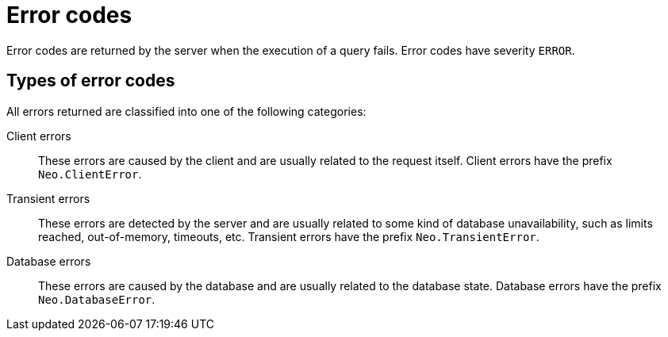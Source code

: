 :description: The Neo4j error codes for Neo4j version {neo4j-version}.

[[notifications]]
= Error codes

Error codes are returned by the server when the execution of a query fails.
Error codes have severity `ERROR`.

// [[error-format]]
// == Error code fields

// The error code format is as follows:


[[error-types]]
== Types of error codes

All errors returned are classified into one of the following categories:

Client errors::
    These errors are caused by the client and are usually related to the request itself.
    Client errors have the prefix `Neo.ClientError`.

Transient errors::
    These errors are detected by the server and are usually related to some kind of database unavailability, such as limits reached, out-of-memory, timeouts, etc.
    Transient errors have the prefix `Neo.TransientError`.

Database errors::
    These errors are caused by the database and are usually related to the database state.
    Database errors have the prefix `Neo.DatabaseError`.